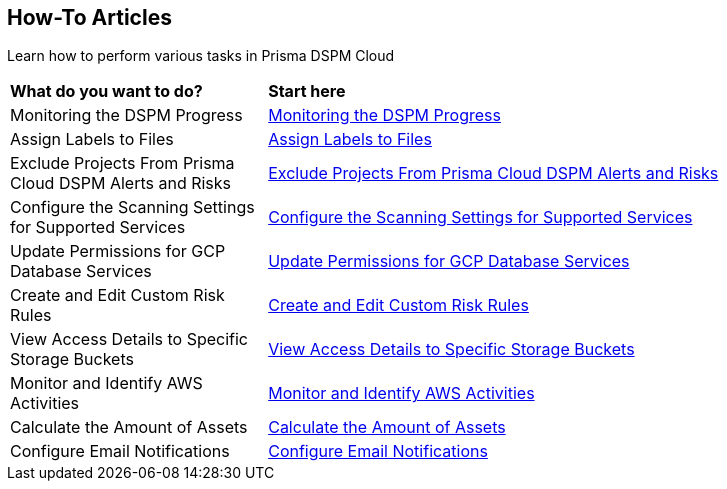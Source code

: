 == How-To Articles

Learn how to perform various tasks in Prisma DSPM Cloud


[cols="30%a,70%a"]
|===

|*What do you want to do?*
|*Start here*

|Monitoring the DSPM Progress
|xref:../how-to-articles/track-your-progress-throughout-your-dspm-journey.adoc[Monitoring the DSPM Progress]

|Assign Labels to Files
|xref:../how-to-articles/assign-labels-to-files.adoc[Assign Labels to Files]

|Exclude Projects From Prisma Cloud DSPM Alerts and Risks
|xref:../exclude-projects-from-dig-alerts-and-risks.adoc[Exclude Projects From Prisma Cloud DSPM Alerts and Risks]

|Configure the Scanning Settings for Supported Services
|xref:../how-to-articles/configure-the-scanning-settings-for-supported-services.adoc[Configure the Scanning Settings for Supported Services]

|Update Permissions for GCP Database Services
|xref:../how-to-articles/update-permissions-for-gcp-database-services.adoc[Update Permissions for GCP Database Services]

|Create and Edit Custom Risk Rules
|xref:../how-to-articles/create-and-edit-custom-risks.adoc[Create and Edit Custom Risk Rules]

|View Access Details to Specific Storage Buckets
|xref:../how-to-articles/view-access-details-to-specific-storage-buckets.adoc[View Access Details to Specific Storage Buckets]

|Monitor and Identify AWS Activities
|xref:../how-to-articles/monitor-and-identify-aws-activities.adoc[Monitor and Identify AWS Activities]

|Calculate the Amount of Assets
|xref:../how-to-articles/calculate-the-amount-of-assets.adoc[Calculate the Amount of Assets]

|Configure Email Notifications
|xref:../how-to-articles/setting-up-email-notifications.adoc[Configure Email Notifications]

|===